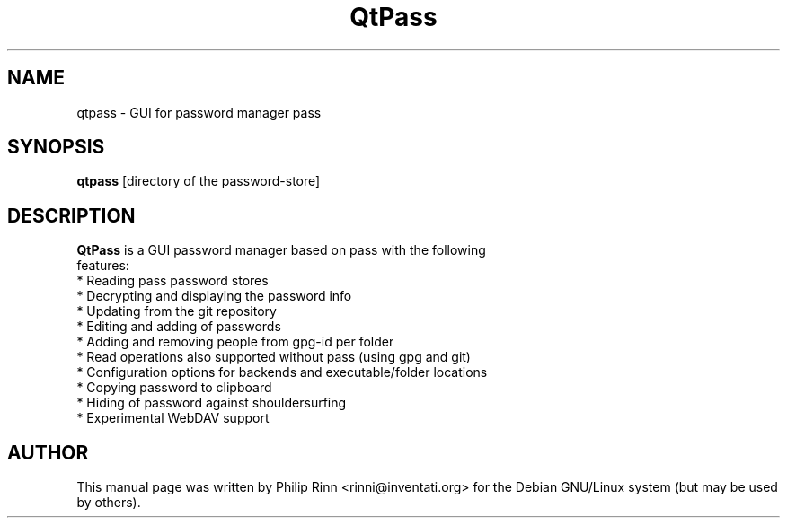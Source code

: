 .TH QtPass "1" "Sep 16, 2015"
.SH NAME
qtpass \- GUI for password manager pass
.SH SYNOPSIS
\fBqtpass\fP [directory of the password\-store]
.SH DESCRIPTION
\fBQtPass\fP is a GUI password manager based on pass with the following
 features:
  * Reading pass password stores
  * Decrypting and displaying the password info
  * Updating from the git repository
  * Editing and adding of passwords
  * Adding and removing people from gpg-id per folder
  * Read operations also supported without pass (using gpg and git)
  * Configuration options for backends and executable/folder locations
  * Copying password to clipboard
  * Hiding of password against shouldersurfing
  * Experimental WebDAV support
.SH AUTHOR
This  manual page was written by Philip Rinn <rinni@inventati.org> for the
Debian GNU/Linux system (but may be used by others).
